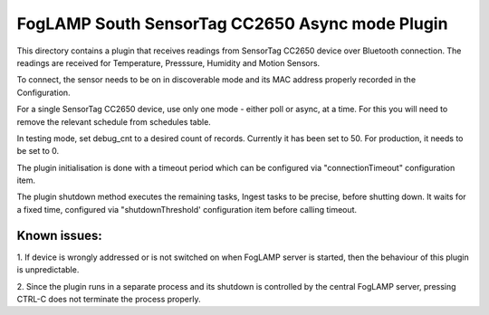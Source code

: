 ************************************************
FogLAMP South SensorTag CC2650 Async mode Plugin
************************************************

This directory contains a plugin that receives readings from SensorTag
CC2650 device over Bluetooth connection. The readings are received for
Temperature, Presssure, Humidity and Motion Sensors.

To connect, the sensor needs to be on in discoverable mode and its MAC
address properly recorded in the Configuration.

For a single SensorTag CC2650 device, use only one mode - either poll or
async, at a time. For this you will need to remove the relevant schedule from
schedules table.

In testing mode, set debug_cnt to a desired count of records. Currently it
has been set to 50. For production, it needs to be set to 0.

The plugin initialisation is done with a timeout period which can be configured
via "connectionTimeout" configuration item.

The plugin shutdown method executes the remaining tasks, Ingest tasks to be
precise, before shutting down. It waits for a fixed time, configured via
"shutdownThreshold' configuration item before calling timeout.

Known issues:
=============
1. If device is wrongly addressed or is not switched on when FogLAMP server is started,
then the behaviour of this plugin is unpredictable.

2. Since the plugin runs in a separate process and its shutdown is controlled by the
central FogLAMP server, pressing CTRL-C does not terminate the process properly.

